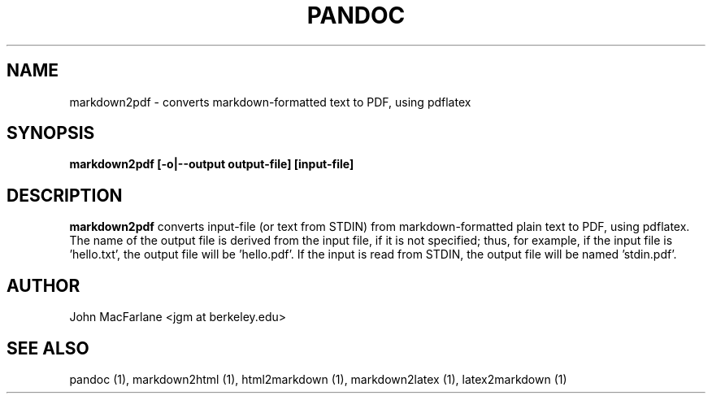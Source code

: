 .TH PANDOC 1 "NOVEMBER 2006" Linux "User Manuals"
.SH NAME
markdown2pdf \- converts markdown-formatted text to PDF, using pdflatex 
.SH SYNOPSIS
.B markdown2pdf [-o|--output output-file] [input-file]
.SH DESCRIPTION
.B markdown2pdf 
converts input-file (or text from STDIN) from markdown-formatted
plain text to PDF, using pdflatex.  The name of the output file is derived
from the input file, if it is not specified; thus, for example, if the input
file is 'hello.txt', the output file will be 'hello.pdf'.  If the input is
read from STDIN, the output file will be named 'stdin.pdf'.
.SH AUTHOR
John MacFarlane <jgm at berkeley.edu>
.SH "SEE ALSO"
pandoc (1), markdown2html (1), html2markdown (1), markdown2latex (1),
latex2markdown (1)
